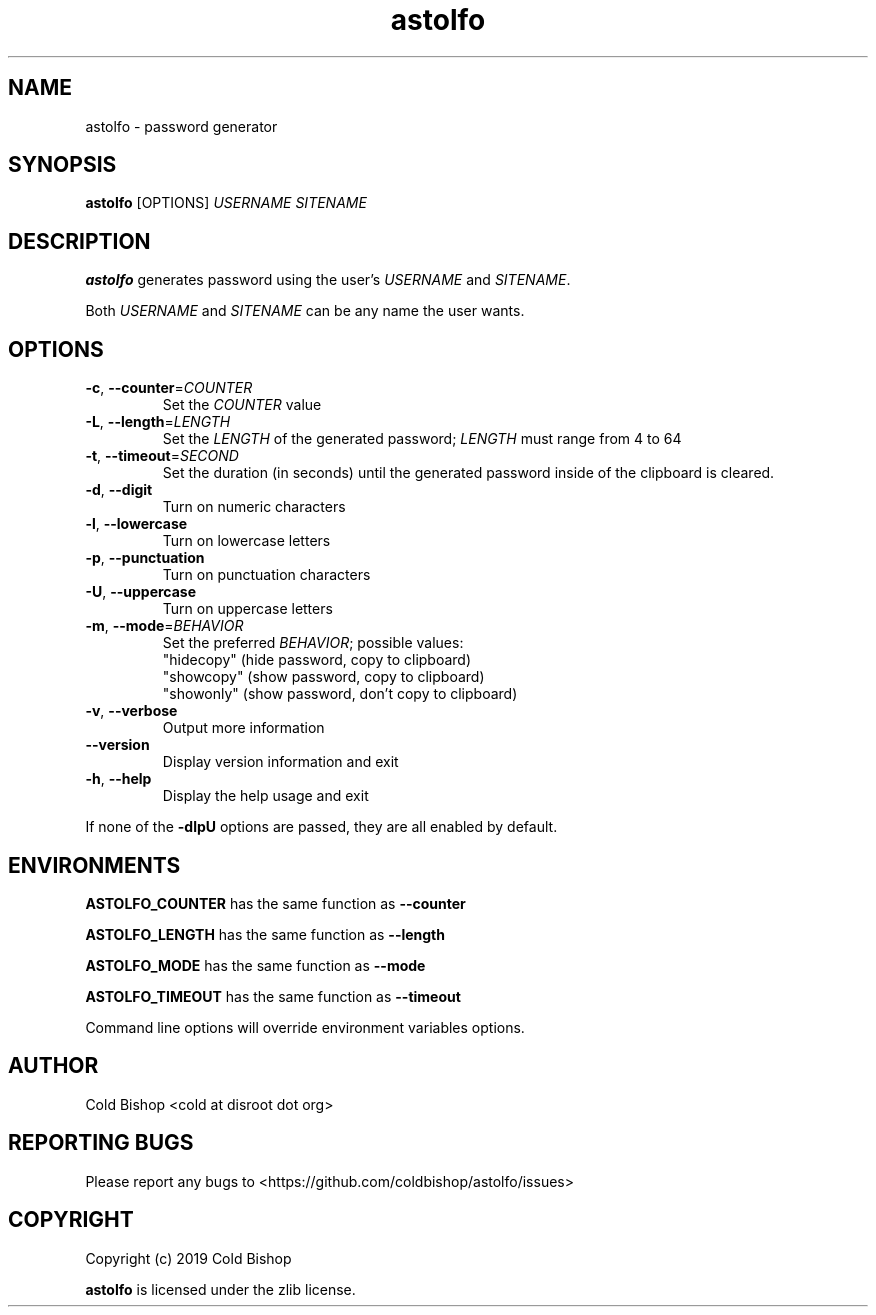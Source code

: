 .TH astolfo 1 "2019-04-01" "astolfo 0.1.2" "astolfo manual"
.SH NAME
astolfo \- password generator
.SH SYNOPSIS
\fBastolfo\fR [OPTIONS] \fIUSERNAME\fR \fISITENAME\fR
.SH DESCRIPTION
\fBastolfo\fR generates password using the user's \fIUSERNAME\fR and \fISITENAME\fR.
.LP
Both \fIUSERNAME\fR and \fISITENAME\fR can be any name the user wants.
.SH OPTIONS
.TP
\fB\-c\fR, \fB\-\-counter\fR=\fICOUNTER\fR
Set the \fICOUNTER\fR value
.TP
\fB-L\fR, \fB--length\fR=\fILENGTH\fR
Set the \fILENGTH\fR of the generated password;
\fILENGTH\fR must range from 4 to 64
.TP
\fB-t\fR, \fB--timeout\fR=\fISECOND\fR
Set the duration (in seconds) until the generated password inside of the clipboard is cleared.
.TP
\fB-d\fR, \fB--digit\fR
Turn on numeric characters
.TP
\fB-l\fR, \fB--lowercase\fR
Turn on lowercase letters
.TP
\fB-p\fR, \fB--punctuation\fR
Turn on punctuation characters
.TP
\fB-U\fR, \fB--uppercase\fR
Turn on uppercase letters
.TP
\fB-m\fR, \fB--mode\fR=\fIBEHAVIOR\fR
Set the preferred \fIBEHAVIOR\fR; possible values:
   "hidecopy" (hide password, copy to clipboard)
   "showcopy" (show password, copy to clipboard)
   "showonly" (show password, don't copy to clipboard)
.TP
\fB-v\fR, \fB--verbose\fR
Output more information
.TP
\fB--version\fR
Display version information and exit
.TP
\fB-h\fR, \fB--help\fR
Display the help usage and exit
.LP
If none of the \fB-dlpU\fR options are passed, they are all enabled by default.
.SH ENVIRONMENTS
\fBASTOLFO_COUNTER\fR has the same function as \fB--counter\fR
.LP
\fBASTOLFO_LENGTH\fR has the same function as \fB--length\fR
.LP
\fBASTOLFO_MODE\fR has the same function as \fB--mode\fR
.LP
\fBASTOLFO_TIMEOUT\fR has the same function as \fB--timeout\fR
.LP
Command line options will override environment variables options.
.SH AUTHOR
Cold Bishop <cold at disroot dot org>
.SH REPORTING BUGS
Please report any bugs to <https://github.com/coldbishop/astolfo/issues>
.SH COPYRIGHT
Copyright (c) 2019 Cold Bishop
.LP
\fBastolfo\fR is licensed under the zlib license.

